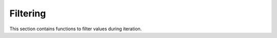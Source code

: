 Filtering
=========

.. module:: fun

This section contains functions to filter values during iteration.

.. function:: filter(predicate, gen, param, state)
              iterator:filter(predicate)

   :param param: an predicate to filter the iterator
   :type  param: (function(...) -> bool)

   Return a new iterator of those elements that satisfy the **predicate**.

   Examples:

   .. code-block:: lua

    > each(print, filter(function(x) return x % 3 == 0 end, range(10)))
    3
    6
    9

    > each(print, take(5, filter(function(i, x) return i % 3 == 0 end,
        enumerate(duplicate('x')))))
    3       x
    6       x
    9       x
    12      x
    15      x

   .. note:: Multireturn iterators are supported but can cause performance 
             regressions.

   .. seealso:: :func:`take_while` and :func:`drop_while`.

.. function:: remove_if(predicate, gen, param, state)
              iterator:remove_if(predicate)

   An alias for :func:`filter`.

.. function:: grep(regexp_or_predicate, gen, param, state)
              iterator:grep(regexp_or_predicate)

   If **regexp_or_predicate** is string then the parameter is used as a regular
   expression to build filtering predicate. Otherwise the function is just an
   alias for :func:`filter`.

   Equivalent to:

   .. code-block:: lua

    local fun = regexp_or_predicate
    if type(regexp_or_predicate) == "string" then
        fun = function(x) return string.find(x, regexp_or_predicate) ~= nil end
    end
    return filter(fun, gen, param, state)

   Examples:

   .. code-block:: lua

    lines_to_grep = {
        [[Emily]],
        [[Chloe]],
        [[Megan]],
        [[Jessica]],
        [[Emma]],
        [[Sarah]],
        [[Elizabeth]],
        [[Sophie]],
        [[Olivia]],
        [[Lauren]]
    }

    each(print, grep("^Em", lines_to_grep))
    --[[test
    Emily
    Emma
    --test]]

    each(print, grep("^P", lines_to_grep))
    --[[test
    --test]]

    > each(print, grep(function(x) return x % 3 == 0 end, range(10)))
    3
    6
    9

.. function:: partition(predicate, gen, param, state)
              iterator:partition(predicate)

   :returns: {gen1, param1, state1}, {gen2, param2, state2}

   The function returns two iterators where elements do and do not satisfy the
   predicate. See note about multireturn in :doc:`getting_started`. Equivalent to:

   .. code-block:: lua

       return filter(predicate, gen', param', state'),
       filter(function(...) return not predicate(...) end, gen, param, state);

   The function make a clone of the source iterator. Iterators especially
   returned in tables to work with :func:`zip` and other functions.

   Examples:

   .. code-block:: lua

    > each(print, zip(partition(function(i) return i % 3 == 0 end, range(10))))
    3       1
    6       2
    9       4

   .. note:: ``gen, param, state`` must be pure functional to work properly
             with the function.

   .. seealso:: :func:`span`
